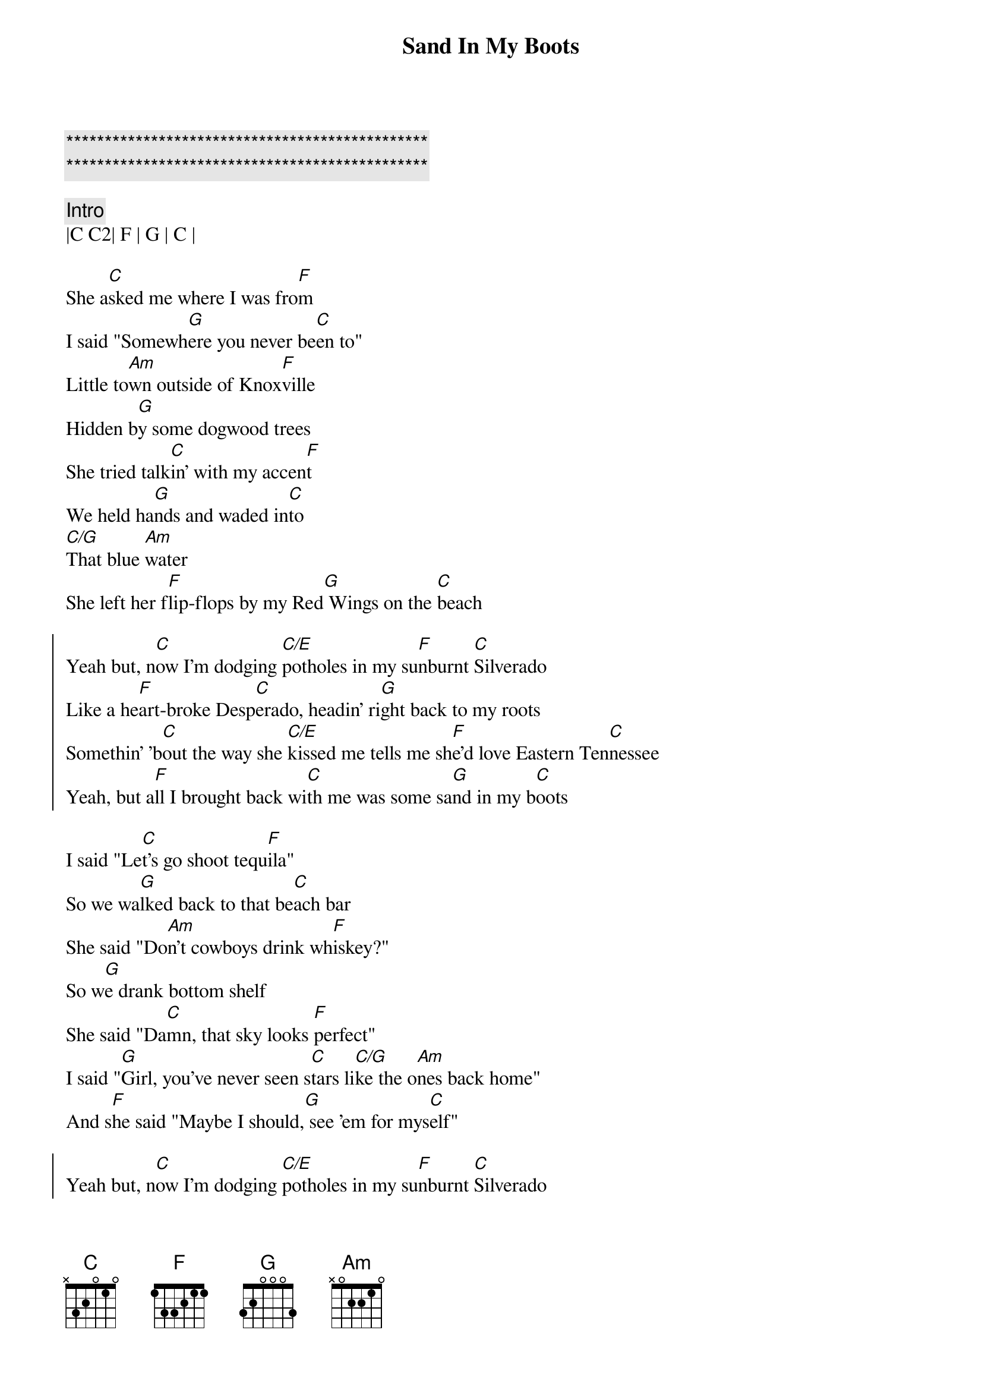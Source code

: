 {title: Sand In My Boots}
{artist: Morgan Wallen}
{key: C}
{duration: 3:05}

{c:***********************************************}
{c:***********************************************}

{c: Intro}
|C C2| F | G | C |

{sov}
She a[C]sked me where I was fro[F]m
I said "Somewh[G]ere you never be[C]en to"
Little to[Am]wn outside of Knox[F]ville
Hidden b[G]y some dogwood trees
She tried talk[C]in' with my accen[F]t
We held ha[G]nds and waded in[C]to
[C/G]That blue [Am]water
She left her f[F]lip-flops by my Red[G] Wings on the [C]beach
{eov}

{soc}
Yeah but, n[C]ow I'm dodging [C/E]potholes in my su[F]nburnt [C]Silverado
Like a he[F]art-broke Desp[C]erado, headin' ri[G]ght back to my roots
Somethin' 'b[C]out the way she [C/E]kissed mе tells me sh[F]e'd lovе Eastern Ten[C]nessee
Yeah, but a[F]ll I brought back wi[C]th me was some sa[G]nd in my b[C]oots
{eoc}

{sov}
I said "Le[C]t's go shoot tequ[F]ila"
So we wa[G]lked back to that be[C]ach bar
She said "Do[Am]n't cowboys drink wh[F]iskey?"
So w[G]e drank bottom shelf
She said "Da[C]mn, that sky looks [F]perfect"
I said "[G]Girl, you've never seen s[C]tars li[C/G]ke the o[Am]nes back home"
And s[F]he said "Maybe I should,[G] see 'em for mys[C]elf"
{eov}

{soc}
Yeah but, n[C]ow I'm dodging [C/E]potholes in my su[F]nburnt [C]Silverado
Like a he[F]art-broke Desp[C]erado, headin' ri[G]ght back to my roots
Somethin' 'b[C]out the way she [C/E]kissed mе tells me sh[F]e'd lovе Eastern Ten[C]nessee
Yeah, but a[F]ll I brought back wi[C]th me was some sa[G]nd in my b[Am]oots
{eoc}

{c: Scott Solo}
| C . C/E . | F . C . |
| F . C   . | G . . . |

{c: Jeff Solo}
| C . C/E . | F . C . |
| F . C   . | G . Am . |

{c: Interlude}
| C | F | Am | C | F |

{sob}
I said [C]meet me in the [F]mornin'
And she [G]told me I was c[C]razy
[G]Yeah, but [Am]I still thought that m[F]aybe she'd show [G]up
{eob}

{soc}
Oh but, n[C]ow I'm dodging [C/E]potholes in my su[F]nburnt [C]Silverado
Like a he[F]art-broke Desp[C]erado, headin' ri[G]ght back to my roots
Somethin' 'b[C]out the way she [C/E]kissed mе tells me sh[F]e'd lovе Eastern Ten[C]nessee
Yeah, but a[F]ll I brought back wi[C]th me was some sa[G]nd in my b[Am]oots
Yeah, but a[F]ll I brought back wi[C]th me was some sa[G]nd in my boots
{eoc}

{c: Outro}
|C C2| F | G | C |
